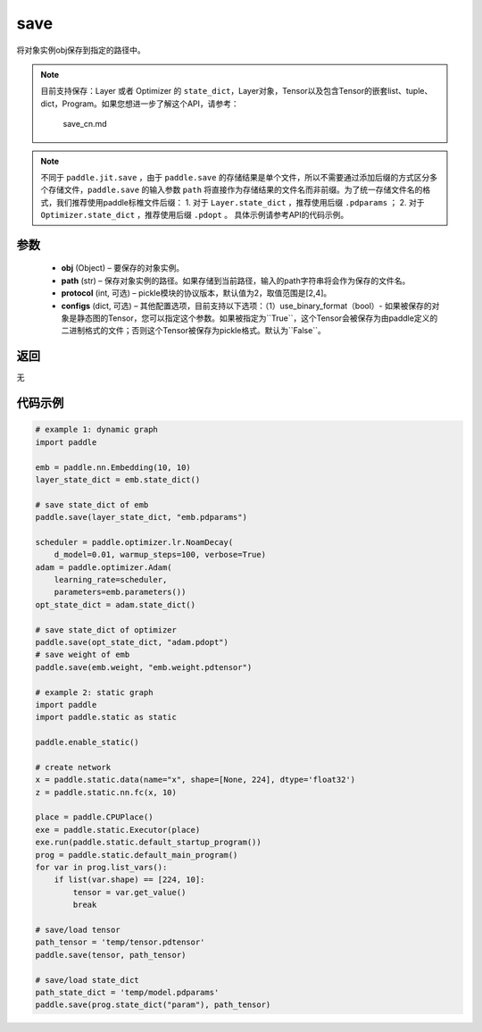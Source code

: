 .. _cn_api_paddle_framework_io_save:

save
-----

.. py:function:: paddle.save(obj, path, protocol=2)

将对象实例obj保存到指定的路径中。

.. note::
    目前支持保存：Layer 或者 Optimizer 的 ``state_dict``，Layer对象，Tensor以及包含Tensor的嵌套list、tuple、dict，Program。如果您想进一步了解这个API，请参考：

        save_cn.md
    ..  toctree::
        :maxdepth: 1

.. note::
    不同于 ``paddle.jit.save`` ，由于 ``paddle.save`` 的存储结果是单个文件，所以不需要通过添加后缀的方式区分多个存储文件，``paddle.save`` 的输入参数 ``path`` 将直接作为存储结果的文件名而非前缀。为了统一存储文件名的格式，我们推荐使用paddle标椎文件后缀：
    1. 对于 ``Layer.state_dict`` ，推荐使用后缀 ``.pdparams`` ；
    2. 对于 ``Optimizer.state_dict`` ，推荐使用后缀 ``.pdopt`` 。
    具体示例请参考API的代码示例。

参数
:::::::::
 - **obj**  (Object) – 要保存的对象实例。
 - **path**  (str) – 保存对象实例的路径。如果存储到当前路径，输入的path字符串将会作为保存的文件名。
 - **protocol**  (int, 可选) – pickle模块的协议版本，默认值为2，取值范围是[2,4]。
 - **configs**  (dict, 可选) – 其他配置选项，目前支持以下选项：（1）use_binary_format（bool）- 如果被保存的对象是静态图的Tensor，您可以指定这个参数。如果被指定为``True``，这个Tensor会被保存为由paddle定义的二进制格式的文件；否则这个Tensor被保存为pickle格式。默认为``False``。

返回
:::::::::
无

代码示例
:::::::::

.. code-block:: python

    # example 1: dynamic graph
    import paddle

    emb = paddle.nn.Embedding(10, 10)
    layer_state_dict = emb.state_dict()

    # save state_dict of emb
    paddle.save(layer_state_dict, "emb.pdparams")

    scheduler = paddle.optimizer.lr.NoamDecay(
        d_model=0.01, warmup_steps=100, verbose=True)
    adam = paddle.optimizer.Adam(
        learning_rate=scheduler,
        parameters=emb.parameters())
    opt_state_dict = adam.state_dict()

    # save state_dict of optimizer
    paddle.save(opt_state_dict, "adam.pdopt")
    # save weight of emb
    paddle.save(emb.weight, "emb.weight.pdtensor")

    # example 2: static graph
    import paddle
    import paddle.static as static

    paddle.enable_static()

    # create network
    x = paddle.static.data(name="x", shape=[None, 224], dtype='float32')
    z = paddle.static.nn.fc(x, 10)

    place = paddle.CPUPlace()
    exe = paddle.static.Executor(place)
    exe.run(paddle.static.default_startup_program())
    prog = paddle.static.default_main_program()
    for var in prog.list_vars():
        if list(var.shape) == [224, 10]:
            tensor = var.get_value()
            break

    # save/load tensor
    path_tensor = 'temp/tensor.pdtensor'
    paddle.save(tensor, path_tensor)

    # save/load state_dict
    path_state_dict = 'temp/model.pdparams'
    paddle.save(prog.state_dict("param"), path_tensor)
